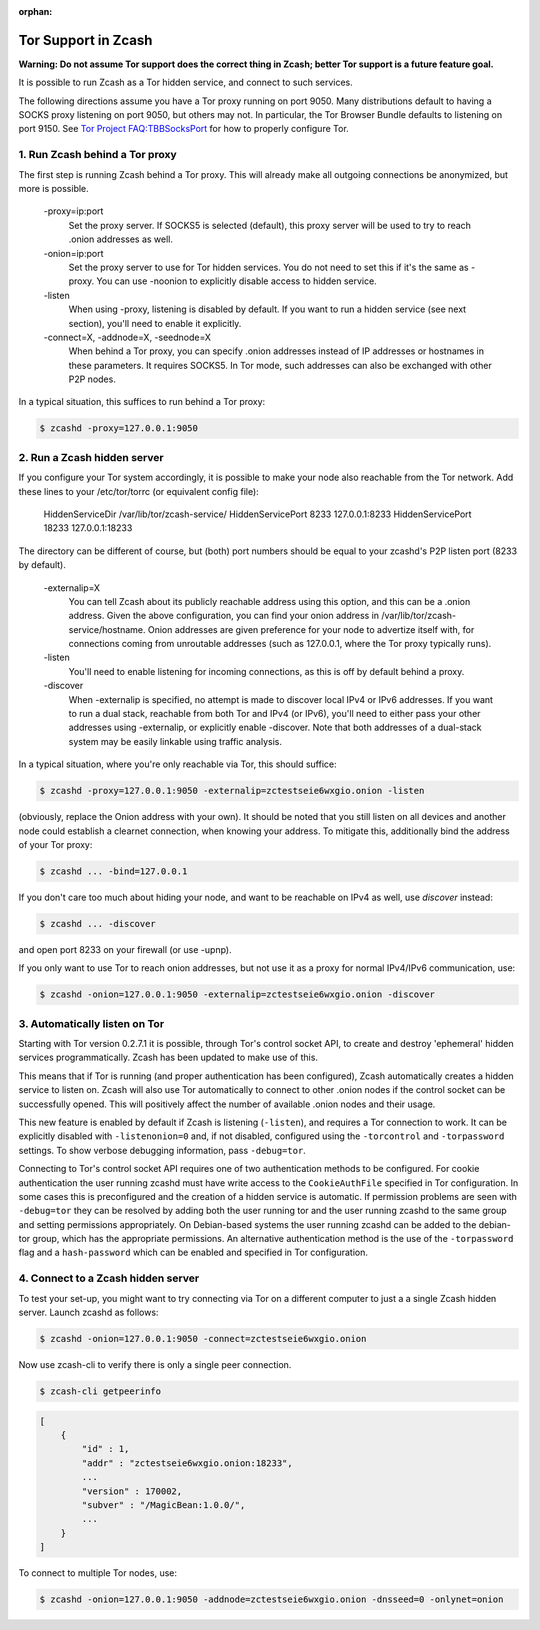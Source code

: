 :orphan:

.. _tor:

Tor Support in Zcash
====================
**Warning: Do not assume Tor support does the correct thing in Zcash; better Tor support is a future feature goal.**

It is possible to run Zcash as a Tor hidden service, and connect to such services.

The following directions assume you have a Tor proxy running on port 9050. Many distributions default to having a SOCKS proxy listening on port 9050, but others may not. In particular, the Tor Browser Bundle defaults to listening on port 9150. See `Tor Project FAQ:TBBSocksPort <https://www.torproject.org/docs/faq.html.en#TBBSocksPort>`_ for how to properly configure Tor.


1. Run Zcash behind a Tor proxy
-------------------------------

The first step is running Zcash behind a Tor proxy. This will already make all
outgoing connections be anonymized, but more is possible.

	-proxy=ip:port
	        Set the proxy server. If SOCKS5 is selected (default), this proxy 
	        server will be used to try to reach .onion addresses as well.
		
	-onion=ip:port
	        Set the proxy server to use for Tor hidden services. You do not 
	        need to set this if it's the same as -proxy. You can use -noonion 
	        to explicitly disable access to hidden service.
		
	\-listen
	        When using -proxy, listening is disabled by default. If you want  
	        to run a hidden service (see next section), you'll need to enable 
		it explicitly.
		
	-connect=X, -addnode=X, -seednode=X
	        When behind a Tor proxy, you can specify .onion addresses instead 
	        of IP addresses or hostnames in these parameters. It requires
		SOCKS5. In Tor mode, such addresses can also be exchanged with
		other P2P nodes.

In a typical situation, this suffices to run behind a Tor proxy:

.. code-block:: bash
		
	$ zcashd -proxy=127.0.0.1:9050

2. Run a Zcash hidden server
----------------------------

If you configure your Tor system accordingly, it is possible to make your node also reachable from the Tor network. Add these lines to your /etc/tor/torrc (or equivalent config file):

	HiddenServiceDir /var/lib/tor/zcash-service/
	HiddenServicePort 8233 127.0.0.1:8233
	HiddenServicePort 18233 127.0.0.1:18233

The directory can be different of course, but (both) port numbers should be equal to your zcashd's P2P listen port (8233 by default).

	-externalip=X
	       You can tell Zcash about its publicly reachable address using
	       this option, and this can be a .onion address. Given the above
	       configuration, you can find your onion address in
	       /var/lib/tor/zcash-service/hostname. Onion addresses are given
	       preference for your node to advertize itself with, for connections
	       coming from unroutable addresses (such as 127.0.0.1, where the
	       Tor proxy typically runs).
	       
	\-listen
	       You'll need to enable listening for incoming connections, as this
	       is off by default behind a proxy.
	       
	\-discover
	       When -externalip is specified, no attempt is made to discover local
	       IPv4 or IPv6 addresses. If you want to run a dual stack, reachable
	       from both Tor and IPv4 (or IPv6), you'll need to either pass your
	       other addresses using -externalip, or explicitly enable -discover.
	       Note that both addresses of a dual-stack system may be easily
	       linkable using traffic analysis.

In a typical situation, where you're only reachable via Tor, this should suffice:

.. code-block:: bash

	$ zcashd -proxy=127.0.0.1:9050 -externalip=zctestseie6wxgio.onion -listen

(obviously, replace the Onion address with your own). It should be noted that you still
listen on all devices and another node could establish a clearnet connection, when knowing
your address. To mitigate this, additionally bind the address of your Tor proxy:

.. code-block:: bash
		
	$ zcashd ... -bind=127.0.0.1

If you don't care too much about hiding your node, and want to be reachable on IPv4
as well, use `discover` instead:

.. code-block:: bash
		
	$ zcashd ... -discover

and open port 8233 on your firewall (or use -upnp).

If you only want to use Tor to reach onion addresses, but not use it as a proxy
for normal IPv4/IPv6 communication, use:

.. code-block:: bash
		
	$ zcashd -onion=127.0.0.1:9050 -externalip=zctestseie6wxgio.onion -discover


3. Automatically listen on Tor
--------------------------------

Starting with Tor version 0.2.7.1 it is possible, through Tor's control socket
API, to create and destroy 'ephemeral' hidden services programmatically.
Zcash has been updated to make use of this.

This means that if Tor is running (and proper authentication has been configured),
Zcash automatically creates a hidden service to listen on. Zcash will also use Tor
automatically to connect to other .onion nodes if the control socket can be
successfully opened. This will positively affect the number of available .onion
nodes and their usage.

This new feature is enabled by default if Zcash is listening (``-listen``), and
requires a Tor connection to work. It can be explicitly disabled with ``-listenonion=0``
and, if not disabled, configured using the ``-torcontrol`` and ``-torpassword`` settings.
To show verbose debugging information, pass ``-debug=tor``.

Connecting to Tor's control socket API requires one of two authentication methods to be 
configured. For cookie authentication the user running zcashd must have write access 
to the ``CookieAuthFile`` specified in Tor configuration. In some cases this is 
preconfigured and the creation of a hidden service is automatic. If permission problems 
are seen with ``-debug=tor`` they can be resolved by adding both the user running tor and 
the user running zcashd to the same group and setting permissions appropriately. On 
Debian-based systems the user running zcashd can be added to the debian-tor group, 
which has the appropriate permissions. An alternative authentication method is the use 
of the ``-torpassword`` flag and a ``hash-password`` which can be enabled and specified in 
Tor configuration.


4. Connect to a Zcash hidden server
-----------------------------------

To test your set-up, you might want to try connecting via Tor on a different computer to just a
a single Zcash hidden server. Launch zcashd as follows:

.. code-block:: bash
		
	$ zcashd -onion=127.0.0.1:9050 -connect=zctestseie6wxgio.onion

Now use zcash-cli to verify there is only a single peer connection.

.. code-block:: bash
		
	$ zcash-cli getpeerinfo

.. code-block:: javascript
		
	[
	    {
	        "id" : 1,
	        "addr" : "zctestseie6wxgio.onion:18233",
	        ...
	        "version" : 170002,
	        "subver" : "/MagicBean:1.0.0/",
	        ...
	    }
	]

To connect to multiple Tor nodes, use:

.. code-block:: bash
		
	$ zcashd -onion=127.0.0.1:9050 -addnode=zctestseie6wxgio.onion -dnsseed=0 -onlynet=onion
